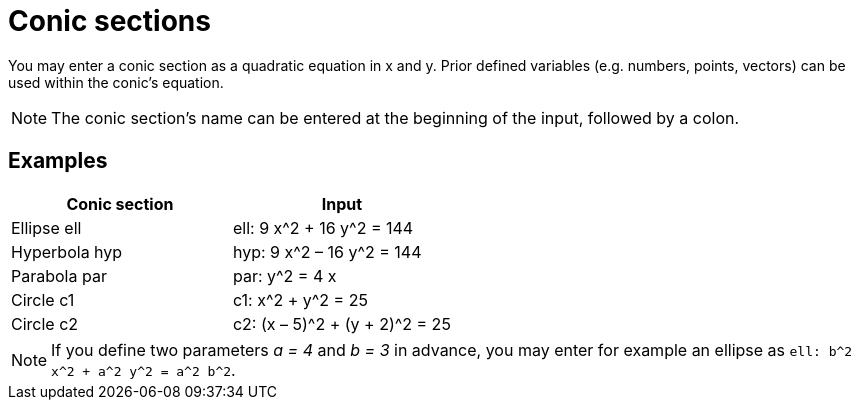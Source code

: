 = Conic sections

You may enter a conic section as a quadratic equation in x and y. Prior defined variables (e.g. numbers, points,
vectors) can be used within the conic’s equation.

[NOTE]
====

The conic section’s name can be entered at the beginning of the input, followed by a colon.

====

== [#Examples]#Examples#

[cols=",",options="header",]
|===
|Conic section |Input
|Ellipse ell |ell: 9 x^2 + 16 y^2 = 144
|Hyperbola hyp |hyp: 9 x^2 – 16 y^2 = 144
|Parabola par |par: y^2 = 4 x
|Circle c1 |c1: x^2 + y^2 = 25
|Circle c2 |c2: (x – 5)^2 + (y + 2)^2 = 25
|===

[NOTE]
====

If you define two parameters _a = 4_ and _b = 3_ in advance, you may enter for example an ellipse as
`++ell: b^2 x^2 + a^2 y^2 = a^2 b^2++`.

====
